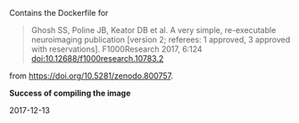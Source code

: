 Contains the Dockerfile for

#+BEGIN_QUOTE
Ghosh SS, Poline JB, Keator DB et al. A very simple, re-executable neuroimaging publication [version 2; referees: 1 approved, 3 approved with reservations]. F1000Research 2017, 6:124 doi:10.12688/f1000research.10783.2
#+END_QUOTE

from https://doi.org/10.5281/zenodo.800757.

*Success of compiling the image*

 - 2017-12-13 :: 


  
